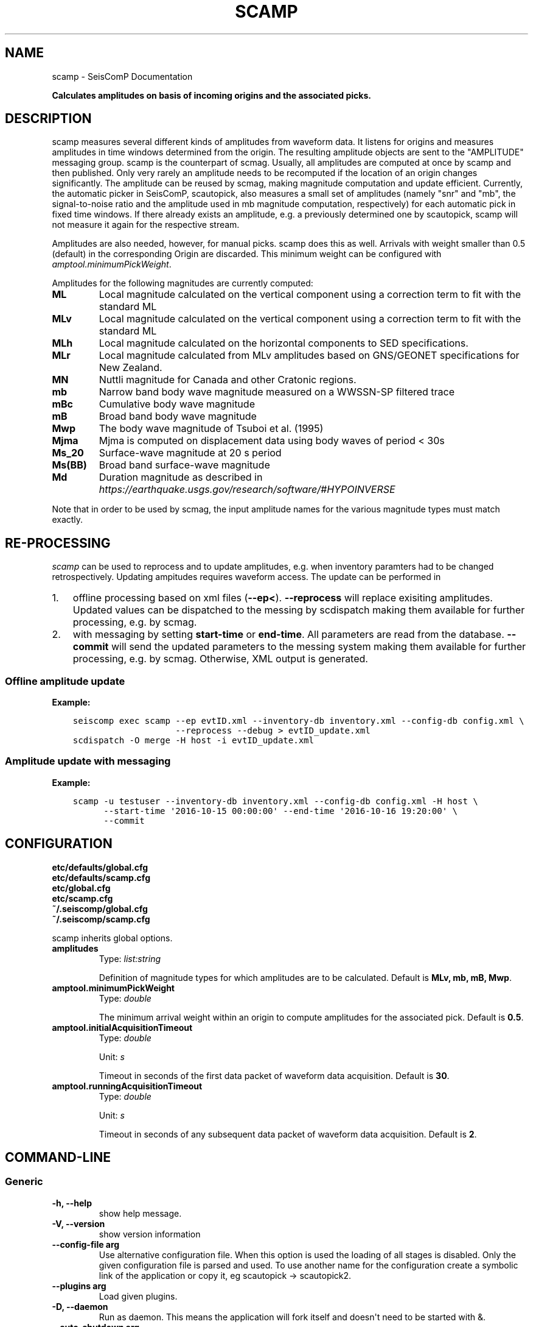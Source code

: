 .\" Man page generated from reStructuredText.
.
.TH "SCAMP" "1" "Jun 04, 2021" "4.6.0" "SeisComP"
.SH NAME
scamp \- SeisComP Documentation
.
.nr rst2man-indent-level 0
.
.de1 rstReportMargin
\\$1 \\n[an-margin]
level \\n[rst2man-indent-level]
level margin: \\n[rst2man-indent\\n[rst2man-indent-level]]
-
\\n[rst2man-indent0]
\\n[rst2man-indent1]
\\n[rst2man-indent2]
..
.de1 INDENT
.\" .rstReportMargin pre:
. RS \\$1
. nr rst2man-indent\\n[rst2man-indent-level] \\n[an-margin]
. nr rst2man-indent-level +1
.\" .rstReportMargin post:
..
.de UNINDENT
. RE
.\" indent \\n[an-margin]
.\" old: \\n[rst2man-indent\\n[rst2man-indent-level]]
.nr rst2man-indent-level -1
.\" new: \\n[rst2man-indent\\n[rst2man-indent-level]]
.in \\n[rst2man-indent\\n[rst2man-indent-level]]u
..
.sp
\fBCalculates amplitudes on basis of incoming origins and the associated picks.\fP
.SH DESCRIPTION
.sp
scamp measures several different kinds of amplitudes from waveform data.
It listens for origins and measures amplitudes in time windows determined
from the origin. The resulting amplitude objects are sent to the "AMPLITUDE"
messaging group. scamp is the counterpart of scmag. Usually, all
amplitudes are computed at once by scamp and then published.
Only very rarely an amplitude needs to be recomputed if the location of an
origin changes significantly. The amplitude can be reused by scmag, making
magnitude computation and update efficient. Currently, the automatic picker
in SeisComP, scautopick, also measures a small set of amplitudes
(namely "snr" and "mb", the signal\-to\-noise ratio and the amplitude used in
mb magnitude computation, respectively) for each automatic pick in fixed
time windows. If there already exists an amplitude, e.g. a previously determined
one by scautopick, scamp will not measure it again for the respective stream.
.sp
Amplitudes are also needed, however, for manual picks. scamp does this as well.
Arrivals with weight smaller than 0.5 (default) in the corresponding Origin are
discarded. This minimum weight can be configured with
\fI\%amptool.minimumPickWeight\fP\&.
.sp
Amplitudes for the following magnitudes are currently computed:
.INDENT 0.0
.TP
.B ML
Local magnitude calculated on the vertical component using a correction term
to fit with the standard ML
.TP
.B MLv
Local magnitude calculated on the vertical component using a correction term
to fit with the standard ML
.TP
.B MLh
Local magnitude calculated on the horizontal components to SED specifications.
.TP
.B MLr
Local magnitude calculated from MLv amplitudes based on GNS/GEONET specifications
for New Zealand.
.TP
.B MN
Nuttli magnitude for Canada and other Cratonic regions.
.TP
.B mb
Narrow band body wave magnitude measured on a WWSSN\-SP filtered trace
.TP
.B mBc
Cumulative body wave magnitude
.TP
.B mB
Broad band body wave magnitude
.TP
.B Mwp
The body wave magnitude of Tsuboi et al. (1995)
.TP
.B Mjma
Mjma is computed on displacement data using body waves of period < 30s
.TP
.B Ms_20
Surface\-wave magnitude at 20 s period
.TP
.B Ms(BB)
Broad band surface\-wave magnitude
.TP
.B Md
Duration magnitude as described in \fI\%https://earthquake.usgs.gov/research/software/#HYPOINVERSE\fP
.UNINDENT
.sp
Note that in order to be used by scmag, the input amplitude names for the
various magnitude types must match exactly.
.SH RE-PROCESSING
.sp
\fIscamp\fP can be used to reprocess and to update amplitudes, e.g. when inventory paramters
had to be changed retrospectively. Updating ampitudes requires waveform access.
The update can be performed in
.INDENT 0.0
.IP 1. 3
offline processing based on xml files (\fB\-\-ep<\fP). \fB\-\-reprocess\fP
will replace exisiting amplitudes. Updated values can be dispatched to the messing by
scdispatch making them available for further processing, e.g. by scmag\&.
.IP 2. 3
with messaging by setting \fBstart\-time\fP or \fBend\-time\fP\&. All parameters
are read from the database. \fB\-\-commit\fP will send the
updated parameters to the messing system making them available for further processing,
e.g. by scmag\&. Otherwise, XML output is generated.
.UNINDENT
.SS Offline amplitude update
.sp
\fBExample:\fP
.INDENT 0.0
.INDENT 3.5
.sp
.nf
.ft C
seiscomp exec scamp \-\-ep evtID.xml \-\-inventory\-db inventory.xml \-\-config\-db config.xml \e
                    \-\-reprocess \-\-debug > evtID_update.xml
scdispatch \-O merge \-H host \-i evtID_update.xml
.ft P
.fi
.UNINDENT
.UNINDENT
.SS Amplitude update with messaging
.sp
\fBExample:\fP
.INDENT 0.0
.INDENT 3.5
.sp
.nf
.ft C
scamp \-u testuser \-\-inventory\-db inventory.xml \-\-config\-db config.xml \-H host \e
      \-\-start\-time \(aq2016\-10\-15 00:00:00\(aq \-\-end\-time \(aq2016\-10\-16 19:20:00\(aq \e
      \-\-commit
.ft P
.fi
.UNINDENT
.UNINDENT
.SH CONFIGURATION
.nf
\fBetc/defaults/global.cfg\fP
\fBetc/defaults/scamp.cfg\fP
\fBetc/global.cfg\fP
\fBetc/scamp.cfg\fP
\fB~/.seiscomp/global.cfg\fP
\fB~/.seiscomp/scamp.cfg\fP
.fi
.sp
.sp
scamp inherits global options\&.
.INDENT 0.0
.TP
.B amplitudes
Type: \fIlist:string\fP
.sp
Definition of magnitude types for which amplitudes are to be calculated.
Default is \fBMLv, mb, mB, Mwp\fP\&.
.UNINDENT
.INDENT 0.0
.TP
.B amptool.minimumPickWeight
Type: \fIdouble\fP
.sp
The minimum arrival weight within an origin to compute amplitudes for the associated pick.
Default is \fB0.5\fP\&.
.UNINDENT
.INDENT 0.0
.TP
.B amptool.initialAcquisitionTimeout
Type: \fIdouble\fP
.sp
Unit: \fIs\fP
.sp
Timeout in seconds of the first data packet of waveform data acquisition.
Default is \fB30\fP\&.
.UNINDENT
.INDENT 0.0
.TP
.B amptool.runningAcquisitionTimeout
Type: \fIdouble\fP
.sp
Unit: \fIs\fP
.sp
Timeout in seconds of any subsequent data packet of waveform data acquisition.
Default is \fB2\fP\&.
.UNINDENT
.SH COMMAND-LINE
.SS Generic
.INDENT 0.0
.TP
.B \-h, \-\-help
show help message.
.UNINDENT
.INDENT 0.0
.TP
.B \-V, \-\-version
show version information
.UNINDENT
.INDENT 0.0
.TP
.B \-\-config\-file arg
Use alternative configuration file. When this option is used
the loading of all stages is disabled. Only the given configuration
file is parsed and used. To use another name for the configuration
create a symbolic link of the application or copy it, eg scautopick \-> scautopick2.
.UNINDENT
.INDENT 0.0
.TP
.B \-\-plugins arg
Load given plugins.
.UNINDENT
.INDENT 0.0
.TP
.B \-D, \-\-daemon
Run as daemon. This means the application will fork itself and
doesn\(aqt need to be started with &.
.UNINDENT
.INDENT 0.0
.TP
.B \-\-auto\-shutdown arg
Enable/disable self\-shutdown because a master module shutdown. This only
works when messaging is enabled and the master module sends a shutdown
message (enabled with \-\-start\-stop\-msg for the master module).
.UNINDENT
.INDENT 0.0
.TP
.B \-\-shutdown\-master\-module arg
Sets the name of the master\-module used for auto\-shutdown. This
is the application name of the module actually started. If symlinks
are used then it is the name of the symlinked application.
.UNINDENT
.INDENT 0.0
.TP
.B \-\-shutdown\-master\-username arg
Sets the name of the master\-username of the messaging used for
auto\-shutdown. If "shutdown\-master\-module" is given as well this
parameter is ignored.
.UNINDENT
.INDENT 0.0
.TP
.B \-x, \-\-expiry time
Time span in hours after which objects expire.
.UNINDENT
.INDENT 0.0
.TP
.B \-O, \-\-origin\-id publicID
OriginID to calculate amplitudes for and exit.
.UNINDENT
.INDENT 0.0
.TP
.B \-\-dump\-records
Dumps the filtered traces to ASCII when using \-O.
.UNINDENT
.SS Verbosity
.INDENT 0.0
.TP
.B \-\-verbosity arg
Verbosity level [0..4]. 0:quiet, 1:error, 2:warning, 3:info, 4:debug
.UNINDENT
.INDENT 0.0
.TP
.B \-v, \-\-v
Increase verbosity level (may be repeated, eg. \-vv)
.UNINDENT
.INDENT 0.0
.TP
.B \-q, \-\-quiet
Quiet mode: no logging output
.UNINDENT
.INDENT 0.0
.TP
.B \-\-component arg
Limits the logging to a certain component. This option can be given more than once.
.UNINDENT
.INDENT 0.0
.TP
.B \-s, \-\-syslog
Use syslog logging back end. The output usually goes to /var/lib/messages.
.UNINDENT
.INDENT 0.0
.TP
.B \-l, \-\-lockfile arg
Path to lock file.
.UNINDENT
.INDENT 0.0
.TP
.B \-\-console arg
Send log output to stdout.
.UNINDENT
.INDENT 0.0
.TP
.B \-\-debug
Debug mode: \-\-verbosity=4 \-\-console=1
.UNINDENT
.INDENT 0.0
.TP
.B \-\-log\-file arg
Use alternative log file.
.UNINDENT
.SS Messaging
.INDENT 0.0
.TP
.B \-u, \-\-user arg
Overrides configuration parameter \fBconnection.username\fP\&.
.UNINDENT
.INDENT 0.0
.TP
.B \-H, \-\-host arg
Overrides configuration parameter \fBconnection.server\fP\&.
.UNINDENT
.INDENT 0.0
.TP
.B \-t, \-\-timeout arg
Overrides configuration parameter \fBconnection.timeout\fP\&.
.UNINDENT
.INDENT 0.0
.TP
.B \-g, \-\-primary\-group arg
Overrides configuration parameter \fBconnection.primaryGroup\fP\&.
.UNINDENT
.INDENT 0.0
.TP
.B \-S, \-\-subscribe\-group arg
A group to subscribe to. This option can be given more than once.
.UNINDENT
.INDENT 0.0
.TP
.B \-\-content\-type arg
Overrides configuration parameter \fBconnection.contentType\fP\&.
.UNINDENT
.INDENT 0.0
.TP
.B \-\-start\-stop\-msg arg
Sets sending of a start\- and a stop message.
.UNINDENT
.INDENT 0.0
.TP
.B \-\-test
Test mode where no messages are sent.
.UNINDENT
.SS Database
.INDENT 0.0
.TP
.B \-\-db\-driver\-list
List all supported database drivers.
.UNINDENT
.INDENT 0.0
.TP
.B \-d, \-\-database arg
The database connection string, format: \fI\%service://user:pwd@host/database\fP\&.
"service" is the name of the database driver which can be
queried with "\-\-db\-driver\-list".
.UNINDENT
.INDENT 0.0
.TP
.B \-\-config\-module arg
The configmodule to use.
.UNINDENT
.INDENT 0.0
.TP
.B \-\-inventory\-db arg
Load the inventory from the given database or file, format: [\fI\%service://]location\fP
.UNINDENT
.INDENT 0.0
.TP
.B \-\-db\-disable
Do not use the database at all
.UNINDENT
.SS Records
.INDENT 0.0
.TP
.B \-\-record\-driver\-list
List all supported record stream drivers
.UNINDENT
.INDENT 0.0
.TP
.B \-I, \-\-record\-url arg
The recordstream source URL, format: [\fI\%service://\fP]location[#type].
"service" is the name of the recordstream driver which can be
queried with "\-\-record\-driver\-list". If "service"
is not given "\fI\%file://\fP" is used.
.UNINDENT
.INDENT 0.0
.TP
.B \-\-record\-file arg
Specify a file as record source.
.UNINDENT
.INDENT 0.0
.TP
.B \-\-record\-type arg
Specify a type for the records being read.
.UNINDENT
.SS Input
.INDENT 0.0
.TP
.B \-\-ep file
Defines an event parameters XML file to be read and processed. This
implies offline mode and only processes all origins contained
in that file. It computes amplitudes for all picks associated
with an origin and outputs an XML file that additionally
contains the amplitudes.
.UNINDENT
.INDENT 0.0
.TP
.B \-\-reprocess
Reprocess and update existing amplitudes in combination with \-\-ep.
Manual amplitudes will be skipped.
This option can be used, e.g. for reprocessing amplitudes with
new inventory information. Waveform access is required.
.UNINDENT
.SS Reprocess
.INDENT 0.0
.TP
.B \-\-force
Forces reprocessing of all amplitudes, even manual ones.
.UNINDENT
.INDENT 0.0
.TP
.B \-\-start\-time time
.UNINDENT
.INDENT 0.0
.TP
.B \-\-end\-time time
.UNINDENT
.INDENT 0.0
.TP
.B \-\-commit
Send amplitude updates to the messaging otherwise an XML
document will be output.
.UNINDENT
.SH AUTHOR
gempa GmbH, GFZ Potsdam
.SH COPYRIGHT
gempa GmbH, GFZ Potsdam
.\" Generated by docutils manpage writer.
.
